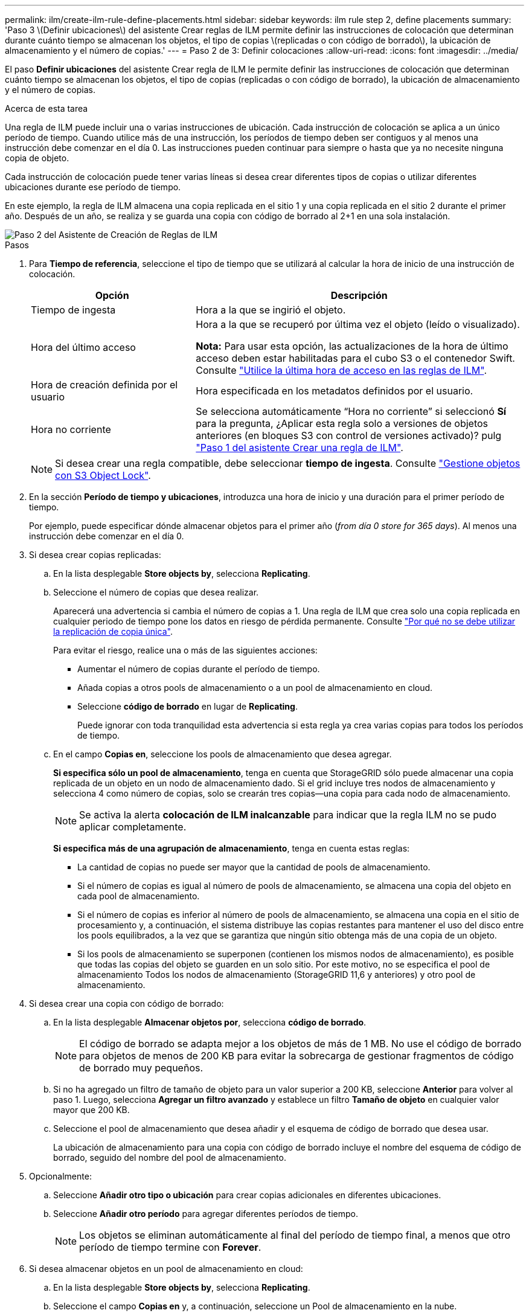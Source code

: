 ---
permalink: ilm/create-ilm-rule-define-placements.html 
sidebar: sidebar 
keywords: ilm rule step 2, define placements 
summary: 'Paso 3 \(Definir ubicaciones\) del asistente Crear reglas de ILM permite definir las instrucciones de colocación que determinan durante cuánto tiempo se almacenan los objetos, el tipo de copias \(replicadas o con código de borrado\), la ubicación de almacenamiento y el número de copias.' 
---
= Paso 2 de 3: Definir colocaciones
:allow-uri-read: 
:icons: font
:imagesdir: ../media/


[role="lead"]
El paso *Definir ubicaciones* del asistente Crear regla de ILM le permite definir las instrucciones de colocación que determinan cuánto tiempo se almacenan los objetos, el tipo de copias (replicadas o con código de borrado), la ubicación de almacenamiento y el número de copias.

.Acerca de esta tarea
Una regla de ILM puede incluir una o varias instrucciones de ubicación. Cada instrucción de colocación se aplica a un único período de tiempo. Cuando utilice más de una instrucción, los períodos de tiempo deben ser contiguos y al menos una instrucción debe comenzar en el día 0. Las instrucciones pueden continuar para siempre o hasta que ya no necesite ninguna copia de objeto.

Cada instrucción de colocación puede tener varias líneas si desea crear diferentes tipos de copias o utilizar diferentes ubicaciones durante ese período de tiempo.

En este ejemplo, la regla de ILM almacena una copia replicada en el sitio 1 y una copia replicada en el sitio 2 durante el primer año. Después de un año, se realiza y se guarda una copia con código de borrado al 2+1 en una sola instalación.

image::../media/ilm_create_ilm_rule_wizard_2.png[Paso 2 del Asistente de Creación de Reglas de ILM]

.Pasos
. Para *Tiempo de referencia*, seleccione el tipo de tiempo que se utilizará al calcular la hora de inicio de una instrucción de colocación.
+
[cols="1a,2a"]
|===
| Opción | Descripción 


 a| 
Tiempo de ingesta
 a| 
Hora a la que se ingirió el objeto.



 a| 
Hora del último acceso
 a| 
Hora a la que se recuperó por última vez el objeto (leído o visualizado).

*Nota:* Para usar esta opción, las actualizaciones de la hora de último acceso deben estar habilitadas para el cubo S3 o el contenedor Swift. Consulte link:using-last-access-time-in-ilm-rules.html["Utilice la última hora de acceso en las reglas de ILM"].



 a| 
Hora de creación definida por el usuario
 a| 
Hora especificada en los metadatos definidos por el usuario.



 a| 
Hora no corriente
 a| 
Se selecciona automáticamente “Hora no corriente” si seleccionó *Sí* para la pregunta, ¿Aplicar esta regla solo a versiones de objetos anteriores (en bloques S3 con control de versiones activado)? pulg link:create-ilm-rule-enter-details.html["Paso 1 del asistente Crear una regla de ILM"].

|===
+

NOTE: Si desea crear una regla compatible, debe seleccionar *tiempo de ingesta*. Consulte link:managing-objects-with-s3-object-lock.html["Gestione objetos con S3 Object Lock"].

. En la sección *Período de tiempo y ubicaciones*, introduzca una hora de inicio y una duración para el primer período de tiempo.
+
Por ejemplo, puede especificar dónde almacenar objetos para el primer año (_from día 0 store for 365 days_). Al menos una instrucción debe comenzar en el día 0.

. Si desea crear copias replicadas:
+
.. En la lista desplegable *Store objects by*, selecciona *Replicating*.
.. Seleccione el número de copias que desea realizar.
+
Aparecerá una advertencia si cambia el número de copias a 1. Una regla de ILM que crea solo una copia replicada en cualquier periodo de tiempo pone los datos en riesgo de pérdida permanente. Consulte link:why-you-should-not-use-single-copy-replication.html["Por qué no se debe utilizar la replicación de copia única"].

+
Para evitar el riesgo, realice una o más de las siguientes acciones:

+
*** Aumentar el número de copias durante el período de tiempo.
*** Añada copias a otros pools de almacenamiento o a un pool de almacenamiento en cloud.
*** Seleccione *código de borrado* en lugar de *Replicating*.
+
Puede ignorar con toda tranquilidad esta advertencia si esta regla ya crea varias copias para todos los períodos de tiempo.



.. En el campo *Copias en*, seleccione los pools de almacenamiento que desea agregar.
+
*Si especifica sólo un pool de almacenamiento*, tenga en cuenta que StorageGRID sólo puede almacenar una copia replicada de un objeto en un nodo de almacenamiento dado. Si el grid incluye tres nodos de almacenamiento y selecciona 4 como número de copias, solo se crearán tres copias&#8212;una copia para cada nodo de almacenamiento.

+

NOTE: Se activa la alerta *colocación de ILM inalcanzable* para indicar que la regla ILM no se pudo aplicar completamente.

+
*Si especifica más de una agrupación de almacenamiento*, tenga en cuenta estas reglas:

+
*** La cantidad de copias no puede ser mayor que la cantidad de pools de almacenamiento.
*** Si el número de copias es igual al número de pools de almacenamiento, se almacena una copia del objeto en cada pool de almacenamiento.
*** Si el número de copias es inferior al número de pools de almacenamiento, se almacena una copia en el sitio de procesamiento y, a continuación, el sistema distribuye las copias restantes para mantener el uso del disco entre los pools equilibrados, a la vez que se garantiza que ningún sitio obtenga más de una copia de un objeto.
*** Si los pools de almacenamiento se superponen (contienen los mismos nodos de almacenamiento), es posible que todas las copias del objeto se guarden en un solo sitio. Por este motivo, no se especifica el pool de almacenamiento Todos los nodos de almacenamiento (StorageGRID 11,6 y anteriores) y otro pool de almacenamiento.




. Si desea crear una copia con código de borrado:
+
.. En la lista desplegable *Almacenar objetos por*, selecciona *código de borrado*.
+

NOTE: El código de borrado se adapta mejor a los objetos de más de 1 MB. No use el código de borrado para objetos de menos de 200 KB para evitar la sobrecarga de gestionar fragmentos de código de borrado muy pequeños.

.. Si no ha agregado un filtro de tamaño de objeto para un valor superior a 200 KB, seleccione *Anterior* para volver al paso 1. Luego, selecciona *Agregar un filtro avanzado* y establece un filtro *Tamaño de objeto* en cualquier valor mayor que 200 KB.
.. Seleccione el pool de almacenamiento que desea añadir y el esquema de código de borrado que desea usar.
+
La ubicación de almacenamiento para una copia con código de borrado incluye el nombre del esquema de código de borrado, seguido del nombre del pool de almacenamiento.



. Opcionalmente:
+
.. Seleccione *Añadir otro tipo o ubicación* para crear copias adicionales en diferentes ubicaciones.
.. Seleccione *Añadir otro período* para agregar diferentes períodos de tiempo.
+

NOTE: Los objetos se eliminan automáticamente al final del período de tiempo final, a menos que otro período de tiempo termine con *Forever*.



. Si desea almacenar objetos en un pool de almacenamiento en cloud:
+
.. En la lista desplegable *Store objects by*, selecciona *Replicating*.
.. Seleccione el campo *Copias en* y, a continuación, seleccione un Pool de almacenamiento en la nube.
+
Cuando utilice Cloud Storage Pools, tenga en cuenta estas reglas:

+
*** No se puede seleccionar más de un Cloud Storage Pool en una sola instrucción de colocación. De forma similar, no puede seleccionar un Cloud Storage Pool y un pool de almacenamiento en las mismas instrucciones de colocación.
*** Solo puede almacenar una copia de un objeto en cualquier Cloud Storage Pool en concreto. Aparece un mensaje de error si configura *copias* en 2 o más.
*** No es posible almacenar más de una copia de objeto en ningún pool de almacenamiento en cloud al mismo tiempo. Aparecerá un mensaje de error si varias ubicaciones que utilizan un Cloud Storage Pool tienen fechas superpuestas o si varias líneas en la misma ubicación utilizan un Cloud Storage Pool.
*** Puede almacenar un objeto en un pool de almacenamiento en cloud a la vez que el objeto se almacena como copias replicadas o con código de borrado en StorageGRID. Sin embargo, debe incluir más de una línea en la instrucción de colocación para el período de tiempo, de modo que pueda especificar el número y los tipos de copias para cada ubicación.




. En el diagrama de retención, confirme las instrucciones de colocación.
+
En este ejemplo, la regla de ILM almacena una copia replicada en el sitio 1 y una copia replicada en el sitio 2 durante el primer año. Transcurrido un año y durante 10 años más, se guardará una copia con código de borrado de 6+3 en tres instalaciones. Después de 11 años en total, los objetos se eliminarán de StorageGRID.

+
La sección de análisis de reglas del diagrama de retención indica lo siguiente:

+
** La protección contra pérdida de sitios de StorageGRID se aplicará mientras dure esta regla.
** Los objetos procesados por esta regla se eliminarán después del día 4015.
+

NOTE: Consulte link:using-multiple-storage-pools-for-cross-site-replication.html["Habilite la protección contra pérdida de sitio."]

+
image::../media/ilm_rule_retention_diagram.png[Diagrama de retención de reglas de ILM]



. Seleccione *continuar*. link:create-ilm-rule-select-ingest-behavior.html["Paso 3 (Seleccionar comportamiento de ingesta)"] Se mostrará el asistente Crear una regla de ILM.

